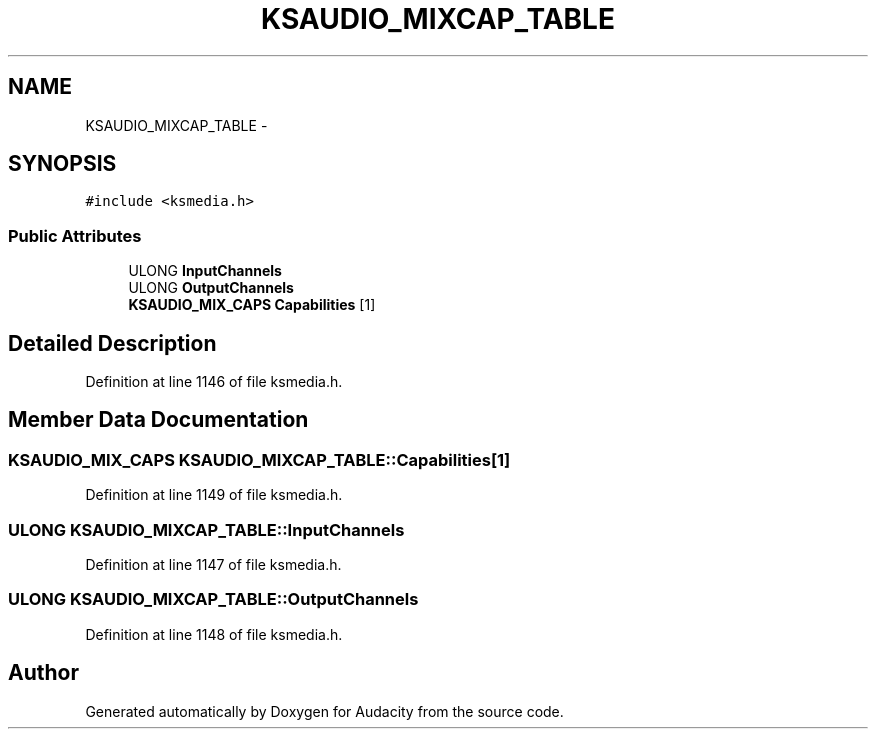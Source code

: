 .TH "KSAUDIO_MIXCAP_TABLE" 3 "Thu Apr 28 2016" "Audacity" \" -*- nroff -*-
.ad l
.nh
.SH NAME
KSAUDIO_MIXCAP_TABLE \- 
.SH SYNOPSIS
.br
.PP
.PP
\fC#include <ksmedia\&.h>\fP
.SS "Public Attributes"

.in +1c
.ti -1c
.RI "ULONG \fBInputChannels\fP"
.br
.ti -1c
.RI "ULONG \fBOutputChannels\fP"
.br
.ti -1c
.RI "\fBKSAUDIO_MIX_CAPS\fP \fBCapabilities\fP [1]"
.br
.in -1c
.SH "Detailed Description"
.PP 
Definition at line 1146 of file ksmedia\&.h\&.
.SH "Member Data Documentation"
.PP 
.SS "\fBKSAUDIO_MIX_CAPS\fP KSAUDIO_MIXCAP_TABLE::Capabilities[1]"

.PP
Definition at line 1149 of file ksmedia\&.h\&.
.SS "ULONG KSAUDIO_MIXCAP_TABLE::InputChannels"

.PP
Definition at line 1147 of file ksmedia\&.h\&.
.SS "ULONG KSAUDIO_MIXCAP_TABLE::OutputChannels"

.PP
Definition at line 1148 of file ksmedia\&.h\&.

.SH "Author"
.PP 
Generated automatically by Doxygen for Audacity from the source code\&.
